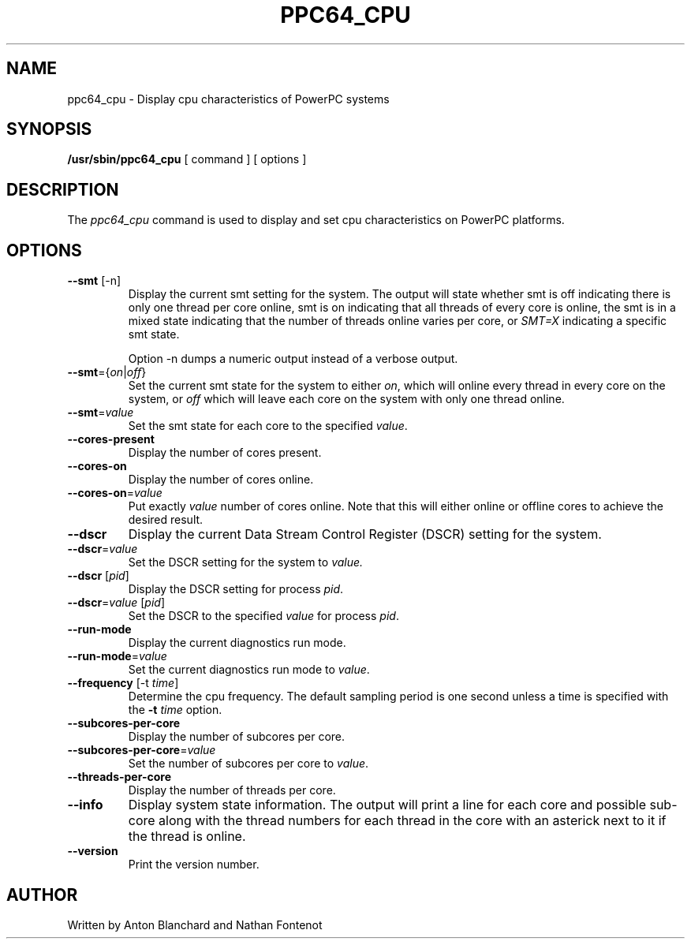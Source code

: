 .\"
.\" Copyright (C) 2015 International Business Machines
.\"
.TH PPC64_CPU 8 "January 2015" Linux "Linux on Power Service Tools"
.SH NAME
ppc64_cpu \- Display cpu characteristics of PowerPC systems
.SH SYNOPSIS
.B /usr/sbin/ppc64_cpu
[ command ] [ options ]
.SH DESCRIPTION
The
.I ppc64_cpu
command is used to display and set cpu characteristics on PowerPC
platforms.

.SH OPTIONS
.TP
\fB\-\-smt\fR [-n]
Display the current smt setting for the system. The output will state
whether smt is off indicating there is only one thread per core online, smt
is on indicating that all threads of every core is online, the smt is in
a mixed state indicating that the number of threads online varies per core, or
\fISMT=X\fR indicating a specific smt state.

Option -n dumps a numeric output instead of a verbose output.

.TP
\fB\-\-smt\fR={\fIon\fR|\fIoff\fR}
Set the current smt state for the system to either \fIon\fR, which will online
every thread in every core on the system, or \fIoff\fR which will leave each
core on the system with only one thread online.

.TP
\fB\-\-smt\fR=\fIvalue\fR
Set the smt state for each core to the specified \fIvalue\fR.

.TP
\fB\-\-cores\-present\fR
Display the number of cores present.

.TP
\fB\-\-cores\-on\fR
Display the number of cores online.

.TP
\fB\-\-cores\-on\fR=\fIvalue\fR
Put exactly \fIvalue\fR number of cores online. Note that this will either 
online or offline cores to achieve the desired result.

.TP
\fB\-\-dscr\fR
Display the current Data Stream Control Register (DSCR) setting for the system.

.TP
\fB\-\-dscr\fR=\fIvalue\fR
Set the DSCR setting for the system to \fIvalue\fr.

.TP
\fB\-\-dscr\fR [\fIpid\fR]
Display the DSCR setting for process \fIpid\fR.

.TP
\fB\-\-dscr\fR=\fIvalue\fR [\fIpid\fR]
Set the DSCR to the specified \fIvalue\fR for process \fIpid\fR.

.TP
\fB\-\-run-mode\fR
Display the current diagnostics run mode.

.TP
\fB\-\-run\-mode\fR=\fIvalue\fR
Set the current diagnostics run mode to \fIvalue\fR.

.TP
\fB\-\-frequency\fR [\-t \fItime\fR]
Determine the cpu frequency. The default sampling period is one second unless
a time is specified with the \fB\-t \fItime\fR option.

.TP
\fB\-\-subcores\-per\-core\fR
Display the number of subcores per core.

.TP
\fB\-\-subcores\-per\-core\fR=\fIvalue\fR
Set the number of subcores per core to \fIvalue\fR.

.TP
\fB\-\-threads\-per\-core\fR
Display the number of threads per core.

.TP
\fB\-\-info\fR
Display system state information. The output will print a line for each core
and possible sub\-core along with the thread numbers for each thread in the
core with an asterick next to it if the thread is online.

.TP
\fB\-\-version\fR
Print the version number.

.SH AUTHOR
Written by Anton Blanchard and Nathan Fontenot
